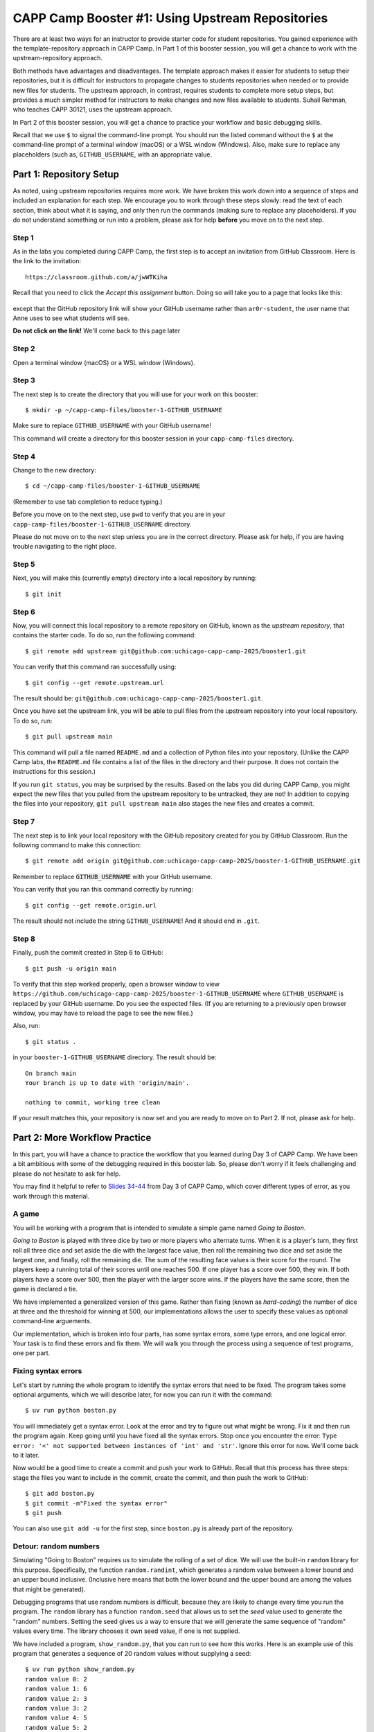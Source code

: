 .. _booster1:

CAPP Camp Booster #1: Using Upstream Repositories
=================================================

There are at least two ways for an instructor to provide starter code
for student repositories.  You gained experience with the
template-repository approach in CAPP Camp. In Part 1 of this booster
session, you will get a chance to work with the upstream-repository
approach.

Both methods have advantages and disadvantages.  The template approach
makes it easier for students to setup their repositories, but it is
difficult for instructors to propagate changes to students
repositories when needed or to provide new files for students.  The
upstream approach, in contrast, requires students to complete more
setup steps, but provides a much simpler method for instructors to
make changes and new files available to students.  Suhail Rehman, who
teaches CAPP 30121, uses the upstream approach.

In Part 2 of this booster session, you will get a chance to practice
your workflow and basic debugging skills.

Recall that we use ``$`` to signal the command-line prompt.  You
should run the listed command without the ``$`` at the command-line
prompt of a terminal window (macOS) or a WSL window (Windows).  Also,
make sure to replace any placeholders (such as, ``GITHUB_USERNAME``,
with an appropriate value.


Part 1: Repository Setup
------------------------

As noted, using upstream repositories requires more work.  We have
broken this work down into a sequence of steps and included an
explanation for each step.  We encourage you to work through these
steps slowly: read the text of each section, think about what it is
saying, and only then run the commands (making sure to replace any
placeholders).  If you do not understand something or run into a
problem, please ask for help **before** you move on to the next step.

Step 1
~~~~~~

As in the labs you completed during CAPP Camp, the first step is to
accept an invitation from GitHub Classroom.  Here is the link to the
invitation::

  https://classroom.github.com/a/jwWTKiha

Recall that you need to click the `Accept this assignment` button.
Doing so will take you to a page that looks like this:

.. figure:: booster1-img/classroom-1.png
    :scale: 40%

except that the GitHub repository link will show your GitHub username
rather than ``ar0r-student``, the user name that Anne uses to see what
students will see.

**Do not click on the link!** We'll come back to this page later


Step 2
~~~~~~

Open a terminal window (macOS) or a WSL window (Windows).

Step 3
~~~~~~

The next step is to create the directory that you will use for your
work on this booster:

::

   $ mkdir -p ~/capp-camp-files/booster-1-GITHUB_USERNAME

Make sure to replace ``GITHUB_USERNAME`` with your GitHub username!

This command will create a directory for this booster session in your
``capp-camp-files`` directory.


Step 4
~~~~~~

Change to the new directory:

::

   $ cd ~/capp-camp-files/booster-1-GITHUB_USERNAME

(Remember to use tab completion to reduce typing.)
   
Before you move on to the next step, use ``pwd`` to verify that you
are in your ``capp-camp-files/booster-1-GITHUB_USERNAME`` directory.

Please do not move on to the next step unless you are in the correct
directory.  Please ask for help, if you are having trouble navigating
to the right place.

Step 5
~~~~~~

Next, you will make this (currently empty) directory into a local
repository by running:

::

   $ git init


Step 6
~~~~~~

Now, you will connect this local repository to a remote repository on
GitHub, known as the *upstream repository*, that contains the starter
code.  To do so, run the following command:

::

  $ git remote add upstream git@github.com:uchicago-capp-camp-2025/booster1.git

You can verify that this command ran successfully using:

::

  $ git config --get remote.upstream.url

The result should be: ``git@github.com:uchicago-capp-camp-2025/booster1.git``.

Once you have set the upstream link, you will be able to pull files
from the upstream repository into your local repository.  To do so,
run:

::

  $ git pull upstream main

This command will pull a file named ``README.md`` and a collection of
Python files into your repository.  (Unlike the CAPP Camp labs, the
``README.md`` file contains a list of the files in the directory
and their purpose.  It does not contain the instructions for this
session.)

If you run ``git status``, you may be surprised by the results.  Based
on the labs you did during CAPP Camp, you might expect the new files
that you pulled from the upstream repository to be untracked, they are
not!  In addition to copying the files into your repository, ``git
pull upstream main`` also stages the new files and creates a commit.

Step 7
~~~~~~

The next step is to link your local repository with the GitHub
repository created for you by GitHub Classroom.  Run
the following command to make this connection:

::

  $ git remote add origin git@github.com:uchicago-capp-camp-2025/booster-1-GITHUB_USERNAME.git

Remember to replace :code:`GITHUB_USERNAME` with your GitHub username.

You can verify that you ran this command correctly by running:

::

    $ git config --get remote.origin.url

The result should not include the string ``GITHUB_USERNAME``!  And it
should end in ``.git``.


Step 8
~~~~~~

Finally, push the commit created in Step 6 to GitHub:

::
   
  $ git push -u origin main
  

To verify that this step worked properly, open a browser window to
view
``https://github.com/uchicago-capp-camp-2025/booster-1-GITHUB_USERNAME``
where ``GITHUB_USERNAME`` is replaced by your GitHub username.  Do you
see the expected files.  (If you are returning to a previously open
browser window, you may have to reload the page to see the new files.)

Also, run::

  $ git status .

in your ``booster-1-GITHUB_USERNAME`` directory.  The result
should be::

  On branch main
  Your branch is up to date with 'origin/main'.

  nothing to commit, working tree clean

If your result matches this, your repository is now set and you are
ready to move on to Part 2.  If not, please ask for help.

Part 2: More Workflow Practice
------------------------------

In this part, you will have a chance to practice the workflow that you
learned during Day 3 of CAPP Camp.  We have been a bit ambitious with
some of the debugging required in this booster lab.  So, please don't
worry if it feels challenging and please do not hesitate to ask
for help.

You may find it helpful to refer to `Slides 34-44
<https://people.cs.uchicago.edu/~amr/capp-camp-2025/workflow-slides.pdf>`__
from Day 3 of CAPP Camp, which cover different types of error, as you
work through this material.


A game
~~~~~~

You will be working with a program that is intended to simulate a
simple game named *Going to Boston*.

*Going to Boston* is played with three dice by two or more players who
alternate turns. When it is a player's turn, they first roll all three
dice and set aside the die with the largest face value, then roll the
remaining two dice and set aside the largest one, and finally, roll
the remaining die.  The sum of the resulting face values is their
score for the round.  The players keep a running total of their scores
until one reaches 500.  If one player has a score over 500, they win.
If both players have a score over 500, then the player with the larger
score wins.  If the players have the same score, then the game is
declared a tie.

We have implemented a generalized version of this game.  Rather than
fixing (known as *hard-coding*) the number of dice at three and the
threshold for winning at 500, our implementations allows the user to
specify these values as optional command-line arguements.

Our implementation, which is broken into four parts, has some syntax
errors, some type errors, and one logical error.  Your task is to find
these errors and fix them.  We will walk you through the process using
a sequence of test programs, one per part.


Fixing syntax errors
~~~~~~~~~~~~~~~~~~~~


Let's start by running the whole program to identify the syntax errors that need to be fixed.  The program takes some optional arguments, which we will describe later, for now you can run it with the command::

  $ uv run python boston.py

You will immediately get a syntax error.  Look at the error and try to
figure out what might be wrong.  Fix it and then run the program
again.  Keep going until you have fixed all the syntax errors.  Stop
once you encounter the error: ``Type error: '<' not supported between instances
of 'int' and 'str'``.  Ignore this error for now.  We'll come back to
it later.

Now would be a good time to create a commit and push your work to
GitHub.  Recall that this process has three steps: stage the files you
want to include in the commit, create the commit, and then push the
work to GitHub:

::

   $ git add boston.py
   $ git commit -m"Fixed the syntax error"
   $ git push


You can also use ``git add -u`` for the first step, since
``boston.py`` is already part of the repository.


Detour: random numbers
~~~~~~~~~~~~~~~~~~~~~~

Simulating "Going to Boston" requires us to simulate the rolling of a
set of dice.  We will use the built-in ``random`` library for this
purpose. Specifically, the function ``random.randint``, which
generates a random value between a lower bound and an upper bound
inclusive.  (Inclusive here means that both the lower bound and the
upper bound are among the values that might be generated).

Debugging programs that use random numbers is difficult, because they
are likely to change every time you run the program. The ``random``
library has a function ``random.seed`` that allows us to set the
*seed* value used to generate the "random" numbers.  Setting the seed
gives us a way to ensure that we will generate the same sequence of
"random" values every time.  The library chooses it own seed value, if
one is not supplied.

We have included a program, ``show_random.py``, that you can run to
see how this works.  Here is an example use of this program that
generates a sequence of 20 random values without supplying a seed:


::

   $ uv run python show_random.py
   random value 0: 2
   random value 1: 6
   random value 2: 3
   random value 3: 2
   random value 4: 5
   random value 5: 2
   random value 6: 5
   random value 7: 5
   random value 8: 2
   random value 9: 2
   random value 10: 2
   random value 11: 4
   random value 12: 1
   random value 13: 6
   random value 14: 5
   random value 15: 3
   random value 16: 3
   random value 17: 6
   random value 18: 1
   random value 19: 5

(It may seem odd that we start counting the random numbers at zero rather than one, but you
will get used to it.)
   
You are likely to see a different set of values when you run this
program.

The program also allows us to supply a seed value.  For example:

::

   $ uv run python show_random.py 14003
   random value 0: 4
   random value 1: 2
   random value 2: 2
   random value 3: 6
   random value 4: 1
   random value 5: 2
   random value 6: 2
   random value 7: 6
   random value 8: 5
   random value 9: 4
   random value 10: 3
   random value 11: 4
   random value 12: 1
   random value 13: 2
   random value 14: 6
   random value 15: 5
   random value 16: 1
   random value 17: 1
   random value 18: 6
   random value 19: 2

If you run this exact command, you should get exactly the same values.

Testing and Debugging ``find_largest_roll``
~~~~~~~~~~~~~~~~~~~~~~~~~~~~~~~~~~~~~~~~~~~

The function ``get_largest_roll`` function takes a number of dice,
"rolls" that number of dice, and returns (produces) the largest
face value rolled.  For example, if we roll three dice and get ``3``,
``6``, ``2``, the result would be ``6``.

We have included a simple program, ``test_largest_roll.py``, that runs
three tests of this function. Use this command to run this program::

  $ uv run python test_largest_roll.py

When you run it, you'll see that ``get_largest_roll`` has a name
error.  Not sure what might be wrong with the name?  See Slide 14 in
the `Workflow Slides
<https://people.cs.uchicago.edu/~amr/capp-camp-2025/workflow-slides.pdf>`__.

Once you fix that problem, the program will run.  How do you tell if
it is doing the right thing?

We have included three commented-out print statements in the function.
If you uncomment them (that is, remove the ``#`` and the space after
it, you will get a better sense of how the function is working and
whether it is doing the right thing.

Print statements like these can be an invaluable debugging tool.  Once
you have seen how the function is working, you can remove them or
simply comment them out.  (Note: you should always remove
debugging code before you submit your work for your classes.)

Now would be a good time make a commit with an appropriate commit
message and push your work to GitHub.

Testing and Debugging ``play_round``
~~~~~~~~~~~~~~~~~~~~~~~~~~~~~~~~~~~~

The function ``play_round`` takes a number of dice to use and plays
one round for one player.  The function rolls one fewer die each time
until it runs out of dice to roll.  A player's score for the round, is
the sum of the score earned for each roll.

For example, let's say there are three dice and the first time.  The
function will call ``get_largest_roll`` with ``3``. Let's say it
returns a ``6``.  The next time, it will call ``get_largest_roll``
with ``2``.  Let's say it returns a ``4``.  And finally, the last call
will be ``get_largest_roll(1)``.  Let's say it returns a ``2``.  The
result of the function should be ``12`` (that is, 6 + 4 + 2).

We have provided a simple ``test_play_round.py``, for testing this
function.  This program takes the number of dice to use as a
command-line argument.  Here is an example use:

  $ uv run python play_round_test.py 3
  Test with num_dice: 3
  score from round: 2

This result tells us that this function has a bug as two is not a
feasible result when rolling three dice.  (The correct result is
``12``.)  The easiest way to find the bug is to uncomment the print
statements included in the function and then run the test code again.

Can you see what is wrong?  (See :ref:`hint_play_round` for a hint.)

When you have fixed the bug, please remove the print statements or
comment them out.

Now would be a good time make a commit with an appropriate commit
message and push your work to GitHub.  Are you starting to see a
pattern here?


Testing and debugging ``play_one_game``
~~~~~~~~~~~~~~~~~~~~~~~~~~~~~~~~~~~~~~~

The function ``play_one_game`` takes the number of dice to use and the
threshold for winning a game.  The function will repeatedly run one
round for each player until one or both of the players reaches the
winning threshold.  The result of the function is:

- a value less than zero, if the first player has the largest score,
- zero, if the players have the same score, and
- a value greater than zero, if second player has the largest score.

We have included a test program, named ``test_game.py``, that runs
four different tests.  This program takes the test to run (a value
between 1 and 4) as a command-line argument.

You will re-encounter the type error that you saw while handling the
syntax errors when you run the test program:

::

   $ uv run python test_game.py 1
   Running boston(1, 10)
   Traceback (most recent call last):
     File "/Users/amr/repos/booster1/test_game.py", line 22, in <module>
       result = boston.play_one_game("1", 10)
     File "/Users/amr/repos/booster1/boston.py", line 69, in play_one_game
       while (player1 < winning_threshold) and (player2 < "winning_threshold"):
                                             ^^^^^^^^^^^^^^^^^^^^^^^^^^^^^
   TypeError: '<' not supported between instances of 'int' and 'str'  
  
One you fix this error, the function will run properly when you run
test 1.

You may want to uncomment the print statements in ``play_one_game`` to see how it is working.

The code will fail if you run it with ``3`` or ``4`` as the command
line argument (that is, in place of the ``1``).  Both failures are the
result of bugs in the test code.

Do you see what is wrong?  In both cases, will get the same kind of
error, but they will happen in different places in the code.  Do you
see why?

We included these errors to give you a chance to see that test code is
not always right.  Your instructors' test code is likely to be
correct, so don't immediately assume that any problem detected by test
code is caused by an error in the test code.  That said, instructors
are not infallible and neither will you be when you write your own
test code.

Also, we wanted you to get a chance to see that the source of an error
may be far away from the point at which it was detected.  The best way
to handle these types of errors is to start at the failure point and
then work your way backwards through the traceback until you can find
the source of the error.

Now would be a good time make a commit with an appropriate commit
message and push your work to GitHub.


Submitting your work
--------------------

If you have been following our suggestions, then your work should
already be pushed to GitHub.  If not, now is the time to add, commit,
and push your work.  Run ``git status`` to verify that you have
committed all your work and pushed it to GitHub.

Once that part is done, log into GradeScope and choose the CAPP Camp
2025 course.  Click on the Booster #1 assignment and upload your
repository.

If you pass all the tests, then you are done!  If not, please make
sure your pushed your work to GitHub and then ask for help, if needed.



































